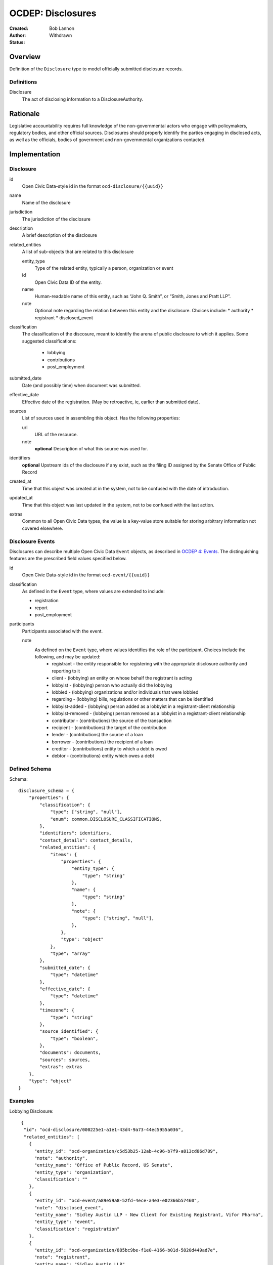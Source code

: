 ====================
OCDEP: Disclosures
====================

:Created: 
:Author: Bob Lannon
:Status: Withdrawn

Overview
========

Definition of the ``Disclosure`` type to model officially submitted disclosure
records.

Definitions
-----------

Disclosure
    The act of disclosing information to a DisclosureAuthority.

Rationale
=========

Legislative accountability requires full knowledge of the non-governmental
actors who engage with policymakers, regulatory bodies, and other official
sources. Disclosures should properly identify the parties engaging in disclosed
acts, as well as the officials, bodies of government and non-governmental
organizations contacted.

Implementation
==============

Disclosure
----------

id
    Open Civic Data-style id in the format ``ocd-disclosure/{{uuid}}``

name
    Name of the disclosure

jurisdiction
    The jurisdiction of the disclosure

description
    A brief description of the disclosure

related_entities
    A list of sub-objects that are related to this disclosure

    entity_type
        Type of the related entity, typically a person, organization or event
    
    id
        Open Civic Data ID of the entity.
    
    name 
        Human-readable name of this entity, such as “John Q. Smith”, or “Smith, Jones and Pratt LLP”.

    note
        Optional note regarding the relation between this entity and the disclosure. Choices include:
        * authority
        * registrant
        * disclosed_event

classification
    The classification of the discosure, meant to identify the arena of public
    disclosure to which it applies. Some suggested classifications:
        * lobbying
        * contributions
        * post_employment

submitted_date
    Date (and possibly time) when document was submitted.

effective_date
    Effective date of the registration. (May be retroactive, ie, earlier than submitted date).

sources
    List of sources used in assembling this object.  Has the following properties:

    url
        URL of the resource.
    note
        **optional**
        Description of what this source was used for.

identifiers
    **optional**
    Upstream ids of the disclosure if any exist, such as the filing ID assigned by the Senate Office of Public Record

created_at
    Time that this object was created at in the system, not to be confused with the date of
    introduction.

updated_at
    Time that this object was last updated in the system, not to be confused with the last action.

extras
    Common to all Open Civic Data types, the value is a key-value store suitable for storing arbitrary information not covered elsewhere.

Disclosure Events
-----------------

Disclosures can describe multiple Open Civic Data ``Event`` objects, as
described in `OCDEP 4: Events <http://opencivicdata.readthedocs.org/en/latest/proposals/0004.html>`_. The distinguishing features are the prescribed field values specified below.

id
    Open Civic Data-style id in the format ``ocd-event/{{uuid}}``

classification
    As defined in the ``Event`` type, where values are extended to include:

    * registration
    * report
    * post_employment

participants
    Participants associated with the event. 

    note
        As defined on the ``Event`` type, where values identifies the role of the participant. Choices include the following, and may be updated:
          * registrant       - the entity responsible for registering with the appropriate disclosure authority and reporting to it
          * client           - (lobbying) an entity on whose behalf the registrant is acting
          * lobbyist         - (lobbying) person who actually did the lobbying
          * lobbied          - (lobbying) organizations and/or individuals that were lobbied
          * regarding        - (lobbying) bills, regulations or other matters that can be identified
          * lobbyist-added   - (lobbying) person added as a lobbyist in a registrant-client relationship
          * lobbyist-removed - (lobbying) person removed as a lobbyist in a registrant-client relationship
          * contributor      - (contributions) the source of the transaction
          * recipient        - (contributions) the target of the contribution
          * lender           - (contributions) the source of a loan
          * borrower         - (contributions) the recipient of a loan
          * creditor         - (contributions) entity to which a debt is owed
          * debtor           - (contributions) entity which owes a debt


Defined Schema
--------------

Schema::

    disclosure_schema = {
        "properties": {
            "classification": {
                "type": ["string", "null"],
                "enum": common.DISCLOSURE_CLASSIFICATIONS,
            },
            "identifiers": identifiers,
            "contact_details": contact_details,
            "related_entities": {
                "items": {
                    "properties": {
                        "entity_type": {
                            "type": "string"
                        },
                        "name": {
                            "type": "string"
                        },
                        "note": {
                            "type": ["string", "null"],
                        },
                    },
                    "type": "object"
                },
                "type": "array"
            },
            "submitted_date": {
                "type": "datetime"
            },
            "effective_date": {
                "type": "datetime"
            },
            "timezone": {
                "type": "string"
            },
            "source_identified": {
                "type": "boolean",
            },
            "documents": documents,
            "sources": sources,
            "extras": extras
        },
        "type": "object"
    }

Examples
--------

Lobbying Disclosure::

     {
      "id": "ocd-disclosure/000225e1-a1e1-43d4-9a73-44ec5955a036",
      "related_entities": [
        {
          "entity_id": "ocd-organization/c5d53b25-12ab-4c96-b7f9-a813cd86d789",
          "note": "authority",
          "entity_name": "Office of Public Record, US Senate",
          "entity_type": "organization",
          "classification": ""
        },
        {
          "entity_id": "ocd-event/a89e59a8-52fd-4ece-a4e3-e02366b57460",
          "note": "disclosed_event",
          "entity_name": "Sidley Austin LLP - New Client for Existing Registrant, Vifor Pharma",
          "entity_type": "event",
          "classification": "registration"
        },
        {
          "entity_id": "ocd-organization/885bc9be-f1e0-4166-b01d-5820d449ad7e",
          "note": "registrant",
          "entity_name": "Sidley Austin LLP",
          "entity_type": "organization",
          "classification": ""
        }
      ],
      "jurisdiction": {
        "id": "ocd-jurisdiction/country:us/government",
        "url": "http://usa.gov/",
        "name": "United States Federal Government"
      },
      "effective_date": "2012-03-01T01:00:00+00:00",
      "updated_at": "2015-04-03T04:31:59.433",
      "created_at": "2015-04-03T04:31:59.433",
      "sources": [
        {
          "note": "LDA Form LD-1",
          "url": "http://soprweb.senate.gov/index.cfm?event=getFilingDetails&filingID=a3f1bf3c-7fa0-4b08-b703-bef451bb3d27&filingTypeID=1"
        }
      ],
      "submitted_date": "2012-04-03T01:00:00+00:00",
      "timezone": "America/New_York",
      "classification": "lobbying"
    }

Disclosed Lobbying Event::

    {
      "updated_at": "2015-04-03T04:31:59.066",
      "id": "ocd-event/a89e59a8-52fd-4ece-a4e3-e02366b57460",
      "description": "",
      "all_day": false,
      "classification": "registration",
      "name": "Sidley Austin LLP - New Client for Existing Registrant, Vifor Pharma",
      "extras": "{}",
      "agenda": [
        {
          "related_entities": [],
          "notes": [
            "Regulation of complex large-molecule drugs by the Food and Drug Administration"
          ],
          "description": "issues lobbied on",
          "subjects": [
            "HCR"
          ],
          "order": "0"
        }
      ],
      "media": [],
      "end_time": null,
      "debug": null,
      "status": "confirmed",
      "links": [],
      "jurisdiction": {
        "id": "ocd-jurisdiction/country:us/government",
        "url": "http://usa.gov/",
        "name": "United States Federal Government"
      },
      "participants": [
        {
          "entity_id": "ocd-organization/885bc9be-f1e0-4166-b01d-5820d449ad7e",
          "note": "registrant",
          "entity_name": "Sidley Austin LLP",
          "entity_type": "organization"
        },
        {
          "entity_id": "ocd-person/94b064c5-660c-47a3-bd67-2c27808e6b80",
          "note": "lobbyist",
          "entity_name": "Patricia DeLoatche",
          "entity_type": "person"
        },
        {
          "entity_id": "ocd-organization/5d0731fb-a275-4b97-b19b-dab89635e234",
          "note": "client",
          "entity_name": "Vifor Pharma",
          "entity_type": "organization"
        },
        {
          "entity_id": "ocd-organization/f4391124-579f-4a84-9b22-98a214ada0c6",
          "note": "foreign_entity",
          "entity_name": "Galenica (Group) Ltd.",
          "entity_type": "organization"
        },
        {
          "entity_id": "ocd-person/c0bf1f0e-0bd3-48ca-8629-c8f9fc470d2c",
          "note": "lobbyist",
          "entity_name": "Peter Goodloe",
          "entity_type": "person"
        }
      ],
      "created_at": "2015-04-03T04:31:59.066",
      "sources": [
        {
          "note": "LDA Form LD-1",
          "url": "http://soprweb.senate.gov/index.cfm?event=getFilingDetails&filingID=a3f1bf3c-7fa0-4b08-b703-bef451bb3d27&filingTypeID=1"
        }
      ],
      "timezone": "America/New_York",
      "documents": [],
      "jurisdiction_id": "ocd-jurisdiction/country:us/government",
      "location": {
        "coordinates": null,
        "url": "",
        "name": "United States"
      },
      "start_time": "2012-03-01T01:00:00+00:00"
    }


